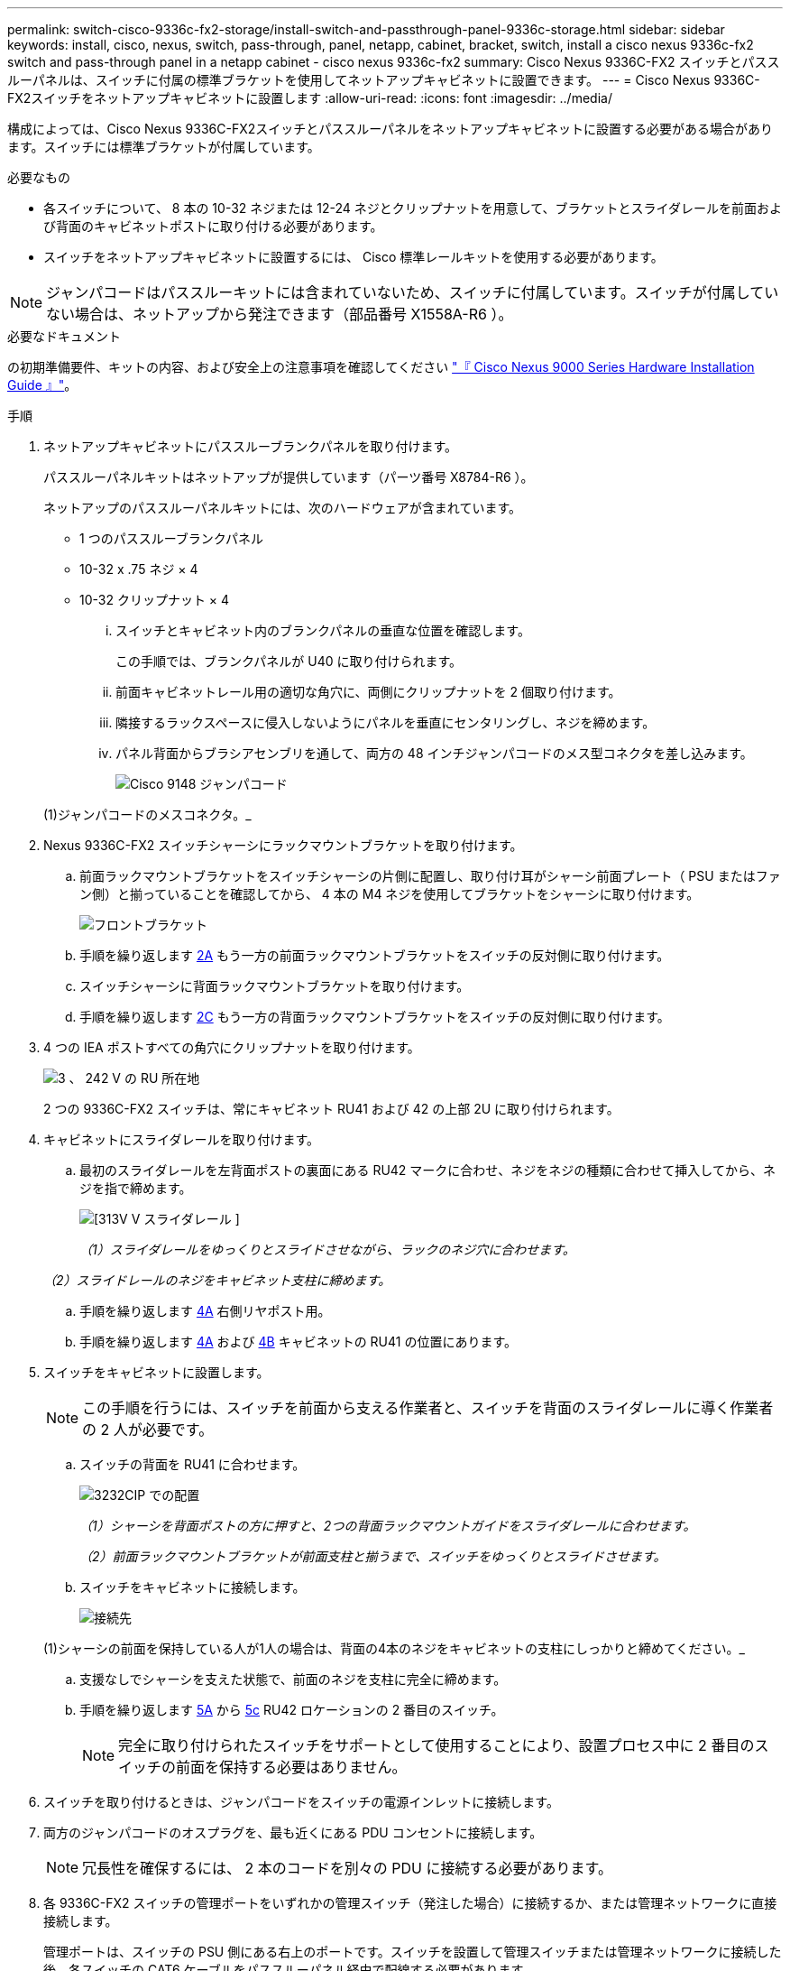 ---
permalink: switch-cisco-9336c-fx2-storage/install-switch-and-passthrough-panel-9336c-storage.html 
sidebar: sidebar 
keywords: install, cisco, nexus, switch, pass-through, panel, netapp, cabinet, bracket, switch, install a cisco nexus 9336c-fx2 switch and pass-through panel in a netapp cabinet - cisco nexus 9336c-fx2 
summary: Cisco Nexus 9336C-FX2 スイッチとパススルーパネルは、スイッチに付属の標準ブラケットを使用してネットアップキャビネットに設置できます。 
---
= Cisco Nexus 9336C-FX2スイッチをネットアップキャビネットに設置します
:allow-uri-read: 
:icons: font
:imagesdir: ../media/


[role="lead"]
構成によっては、Cisco Nexus 9336C-FX2スイッチとパススルーパネルをネットアップキャビネットに設置する必要がある場合があります。スイッチには標準ブラケットが付属しています。

.必要なもの
* 各スイッチについて、 8 本の 10-32 ネジまたは 12-24 ネジとクリップナットを用意して、ブラケットとスライダレールを前面および背面のキャビネットポストに取り付ける必要があります。
* スイッチをネットアップキャビネットに設置するには、 Cisco 標準レールキットを使用する必要があります。



NOTE: ジャンパコードはパススルーキットには含まれていないため、スイッチに付属しています。スイッチが付属していない場合は、ネットアップから発注できます（部品番号 X1558A-R6 ）。

.必要なドキュメント
の初期準備要件、キットの内容、および安全上の注意事項を確認してください https://www.cisco.com/c/en/us/td/docs/switches/datacenter/nexus9000/hw/aci_9336cfx2_hig/guide/b_n9336cFX2_aci_hardware_installation_guide.html["『 Cisco Nexus 9000 Series Hardware Installation Guide 』"^]。

.手順
. ネットアップキャビネットにパススルーブランクパネルを取り付けます。
+
パススルーパネルキットはネットアップが提供しています（パーツ番号 X8784-R6 ）。

+
ネットアップのパススルーパネルキットには、次のハードウェアが含まれています。

+
** 1 つのパススルーブランクパネル
** 10-32 x .75 ネジ × 4
** 10-32 クリップナット × 4
+
... スイッチとキャビネット内のブランクパネルの垂直な位置を確認します。
+
この手順では、ブランクパネルが U40 に取り付けられます。

... 前面キャビネットレール用の適切な角穴に、両側にクリップナットを 2 個取り付けます。
... 隣接するラックスペースに侵入しないようにパネルを垂直にセンタリングし、ネジを締めます。
... パネル背面からブラシアセンブリを通して、両方の 48 インチジャンパコードのメス型コネクタを差し込みます。
+
image::../media/cisco_9148_jumper_cords.gif[Cisco 9148 ジャンパコード]

+
(1)ジャンパコードのメスコネクタ。_





. Nexus 9336C-FX2 スイッチシャーシにラックマウントブラケットを取り付けます。
+
.. 前面ラックマウントブラケットをスイッチシャーシの片側に配置し、取り付け耳がシャーシ前面プレート（ PSU またはファン側）と揃っていることを確認してから、 4 本の M4 ネジを使用してブラケットをシャーシに取り付けます。
+
image::../media/3132q_front_bracket.gif[フロントブラケット]

.. 手順を繰り返します <<SUBSTEP_9F2E2DDAEE084FE5853D1A6C6D945941,2A>> もう一方の前面ラックマウントブラケットをスイッチの反対側に取り付けます。
.. スイッチシャーシに背面ラックマウントブラケットを取り付けます。
.. 手順を繰り返します <<SUBSTEP_53A502380D6D4F058F62ED5ED5FC2000,2C>> もう一方の背面ラックマウントブラケットをスイッチの反対側に取り付けます。


. 4 つの IEA ポストすべての角穴にクリップナットを取り付けます。
+
image::../media/ru_locations_for_3132q_v.gif[3 、 242 V の RU 所在地]

+
2 つの 9336C-FX2 スイッチは、常にキャビネット RU41 および 42 の上部 2U に取り付けられます。

. キャビネットにスライダレールを取り付けます。
+
.. 最初のスライダレールを左背面ポストの裏面にある RU42 マークに合わせ、ネジをネジの種類に合わせて挿入してから、ネジを指で締めます。
+
image::../media/3132q_v_slider_rails.gif[[313V V スライダレール ]]

+
_（1）スライダレールをゆっくりとスライドさせながら、ラックのネジ穴に合わせます。_

+
_（2）スライドレールのネジをキャビネット支柱に締めます。_

.. 手順を繰り返します <<SUBSTEP_81651316D3F84964A76BC80A9DE48C0E,4A>> 右側リヤポスト用。
.. 手順を繰り返します <<SUBSTEP_81651316D3F84964A76BC80A9DE48C0E,4A>> および <<SUBSTEP_593967A423024594B9A41A04703DC458,4B>> キャビネットの RU41 の位置にあります。


. スイッチをキャビネットに設置します。
+

NOTE: この手順を行うには、スイッチを前面から支える作業者と、スイッチを背面のスライダレールに導く作業者の 2 人が必要です。

+
.. スイッチの背面を RU41 に合わせます。
+
image::../media/3132q_v_positioning.gif[3232CIP での配置]

+
_（1）シャーシを背面ポストの方に押すと、2つの背面ラックマウントガイドをスライダレールに合わせます。_

+
_（2）前面ラックマウントブラケットが前面支柱と揃うまで、スイッチをゆっくりとスライドさせます。_

.. スイッチをキャビネットに接続します。
+
image::../media/3132q_attaching.gif[接続先]

+
(1)シャーシの前面を保持している人が1人の場合は、背面の4本のネジをキャビネットの支柱にしっかりと締めてください。_

.. 支援なしでシャーシを支えた状態で、前面のネジを支柱に完全に締めます。
.. 手順を繰り返します <<SUBSTEP_4F538C8C55E34C5FB5D348391088A0FE,5A>> から <<SUBSTEP_EB8FE2FED2CA4120B709CC753C0F50FC,5c>> RU42 ロケーションの 2 番目のスイッチ。
+

NOTE: 完全に取り付けられたスイッチをサポートとして使用することにより、設置プロセス中に 2 番目のスイッチの前面を保持する必要はありません。



. スイッチを取り付けるときは、ジャンパコードをスイッチの電源インレットに接続します。
. 両方のジャンパコードのオスプラグを、最も近くにある PDU コンセントに接続します。
+

NOTE: 冗長性を確保するには、 2 本のコードを別々の PDU に接続する必要があります。

. 各 9336C-FX2 スイッチの管理ポートをいずれかの管理スイッチ（発注した場合）に接続するか、または管理ネットワークに直接接続します。
+
管理ポートは、スイッチの PSU 側にある右上のポートです。スイッチを設置して管理スイッチまたは管理ネットワークに接続した後、各スイッチの CAT6 ケーブルをパススルーパネル経由で配線する必要があります。


